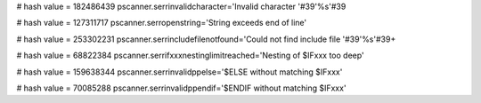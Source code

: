 
# hash value = 182486439
pscanner.serrinvalidcharacter='Invalid character '#39'%s'#39

# hash value = 127311717
pscanner.serropenstring='String exceeds end of line'


# hash value = 253302231
pscanner.serrincludefilenotfound='Could not find include file '#39'%s'#39+


# hash value = 68822384
pscanner.serrifxxxnestinglimitreached='Nesting of $IFxxx too deep'


# hash value = 159638344
pscanner.serrinvalidppelse='$ELSE without matching $IFxxx'


# hash value = 70085288
pscanner.serrinvalidppendif='$ENDIF without matching $IFxxx'

